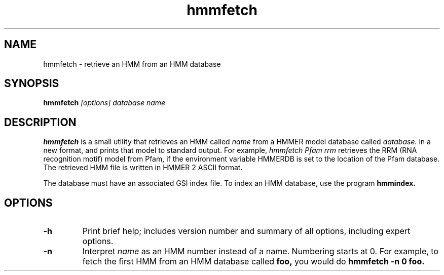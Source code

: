 .TH "hmmfetch" 1 "@RELEASEDATE@" "@PACKAGE@ @RELEASE@" "@PACKAGE@ Manual"

.SH NAME
.TP 
hmmfetch - retrieve an HMM from an HMM database

.SH SYNOPSIS
.B hmmfetch
.I [options]
.I database
.I name

.SH DESCRIPTION

.B hmmfetch
is a small utility that retrieves an HMM called
.I name
from a HMMER model database called
.I database.
in a new format, 
and prints that model to standard output.
For example,
.I hmmfetch Pfam rrm
retrieves the RRM (RNA recognition motif) model from
Pfam, if the environment variable HMMERDB is
set to the location of the Pfam database.
The retrieved HMM file is written in HMMER 2 ASCII format.

.PP
The database must have an associated GSI index file.
To index an HMM database, use the program
.B hmmindex.

.SH OPTIONS

.TP
.B -h
Print brief help; includes version number and summary of
all options, including expert options.

.TP
.B -n
Interpret
.I name
as an HMM number instead of a name. Numbering starts at 0.
For example, to fetch the first HMM from an HMM database
called
.B foo,
you would do 
.B hmmfetch -n 0 foo.

